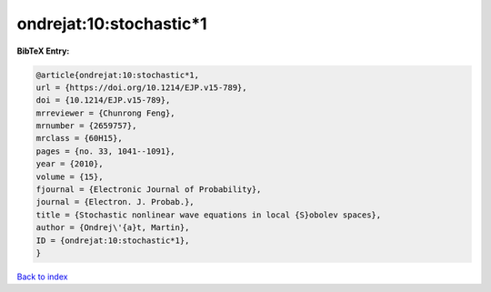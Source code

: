 ondrejat:10:stochastic*1
========================

.. :cite:t:`ondrejat:10:stochastic*1`

.. bibliography:: ../../All.bib

**BibTeX Entry:**

.. code-block:: bibtex

   @article{ondrejat:10:stochastic*1,
   url = {https://doi.org/10.1214/EJP.v15-789},
   doi = {10.1214/EJP.v15-789},
   mrreviewer = {Chunrong Feng},
   mrnumber = {2659757},
   mrclass = {60H15},
   pages = {no. 33, 1041--1091},
   year = {2010},
   volume = {15},
   fjournal = {Electronic Journal of Probability},
   journal = {Electron. J. Probab.},
   title = {Stochastic nonlinear wave equations in local {S}obolev spaces},
   author = {Ondrej\'{a}t, Martin},
   ID = {ondrejat:10:stochastic*1},
   }

`Back to index <../index>`_
